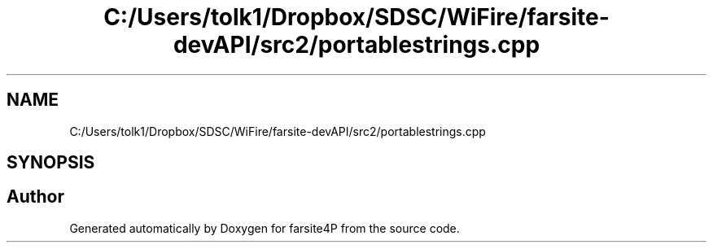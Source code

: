 .TH "C:/Users/tolk1/Dropbox/SDSC/WiFire/farsite-devAPI/src2/portablestrings.cpp" 3 "farsite4P" \" -*- nroff -*-
.ad l
.nh
.SH NAME
C:/Users/tolk1/Dropbox/SDSC/WiFire/farsite-devAPI/src2/portablestrings.cpp
.SH SYNOPSIS
.br
.PP
.SH "Author"
.PP 
Generated automatically by Doxygen for farsite4P from the source code\&.
